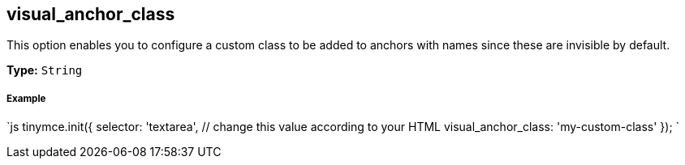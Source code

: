 [[visual_anchor_class]]
== visual_anchor_class

This option enables you to configure a custom class to be added to anchors with names since these are invisible by default.

*Type:* `String`

[discrete]
[[example]]
===== Example

`js
tinymce.init({
  selector: 'textarea',  // change this value according to your HTML
  visual_anchor_class: 'my-custom-class'
});
`
